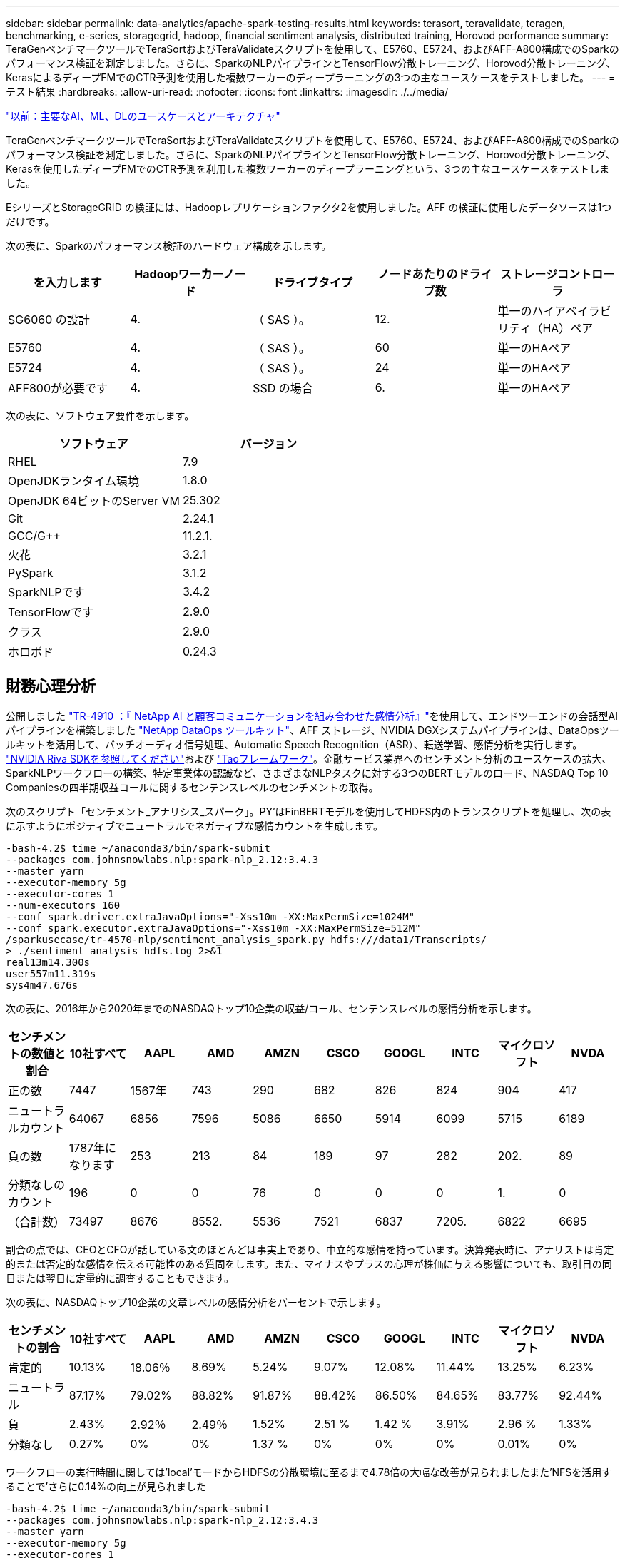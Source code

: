---
sidebar: sidebar 
permalink: data-analytics/apache-spark-testing-results.html 
keywords: terasort, teravalidate, teragen, benchmarking, e-series, storagegrid, hadoop, financial sentiment analysis, distributed training, Horovod performance 
summary: TeraGenベンチマークツールでTeraSortおよびTeraValidateスクリプトを使用して、E5760、E5724、およびAFF-A800構成でのSparkのパフォーマンス検証を測定しました。さらに、SparkのNLPパイプラインとTensorFlow分散トレーニング、Horovod分散トレーニング、KerasによるディープFMでのCTR予測を使用した複数ワーカーのディープラーニングの3つの主なユースケースをテストしました。 
---
= テスト結果
:hardbreaks:
:allow-uri-read: 
:nofooter: 
:icons: font
:linkattrs: 
:imagesdir: ./../media/


link:apache-spark-major-ai,-ml,-and-dl-use-cases-and-architectures.html["以前：主要なAI、ML、DLのユースケースとアーキテクチャ"]

[role="lead"]
TeraGenベンチマークツールでTeraSortおよびTeraValidateスクリプトを使用して、E5760、E5724、およびAFF-A800構成でのSparkのパフォーマンス検証を測定しました。さらに、SparkのNLPパイプラインとTensorFlow分散トレーニング、Horovod分散トレーニング、Kerasを使用したディープFMでのCTR予測を利用した複数ワーカーのディープラーニングという、3つの主なユースケースをテストしました。

EシリーズとStorageGRID の検証には、Hadoopレプリケーションファクタ2を使用しました。AFF の検証に使用したデータソースは1つだけです。

次の表に、Sparkのパフォーマンス検証のハードウェア構成を示します。

|===
| を入力します | Hadoopワーカーノード | ドライブタイプ | ノードあたりのドライブ数 | ストレージコントローラ 


| SG6060 の設計 | 4. | （ SAS ）。 | 12. | 単一のハイアベイラビリティ（HA）ペア 


| E5760 | 4. | （ SAS ）。 | 60 | 単一のHAペア 


| E5724 | 4. | （ SAS ）。 | 24 | 単一のHAペア 


| AFF800が必要です | 4. | SSD の場合 | 6. | 単一のHAペア 
|===
次の表に、ソフトウェア要件を示します。

|===
| ソフトウェア | バージョン 


| RHEL | 7.9 


| OpenJDKランタイム環境 | 1.8.0 


| OpenJDK 64ビットのServer VM | 25.302 


| Git | 2.24.1 


| GCC/G++ | 11.2.1. 


| 火花 | 3.2.1 


| PySpark | 3.1.2 


| SparkNLPです | 3.4.2 


| TensorFlowです | 2.9.0 


| クラス | 2.9.0 


| ホロボド | 0.24.3 
|===


== 財務心理分析

公開しました https://docs.netapp.com/us-en/netapp-solutions/ai/ai-sent-support-center-analytics.html["TR-4910 ：『 NetApp AI と顧客コミュニケーションを組み合わせた感情分析』"^]を使用して、エンドツーエンドの会話型AIパイプラインを構築しました https://github.com/NetApp/netapp-dataops-toolkit["NetApp DataOps ツールキット"^]、AFF ストレージ、NVIDIA DGXシステムパイプラインは、DataOpsツールキットを活用して、バッチオーディオ信号処理、Automatic Speech Recognition（ASR）、転送学習、感情分析を実行します。 https://developer.nvidia.com/riva["NVIDIA Riva SDKを参照してください"^]および https://developer.nvidia.com/tao["Taoフレームワーク"^]。金融サービス業界へのセンチメント分析のユースケースの拡大、SparkNLPワークフローの構築、特定事業体の認識など、さまざまなNLPタスクに対する3つのBERTモデルのロード、NASDAQ Top 10 Companiesの四半期収益コールに関するセンテンスレベルのセンチメントの取得。

次のスクリプト「センチメント_アナリシス_スパーク」。PY’はFinBERTモデルを使用してHDFS内のトランスクリプトを処理し、次の表に示すようにポジティブでニュートラルでネガティブな感情カウントを生成します。

....
-bash-4.2$ time ~/anaconda3/bin/spark-submit
--packages com.johnsnowlabs.nlp:spark-nlp_2.12:3.4.3
--master yarn
--executor-memory 5g
--executor-cores 1
--num-executors 160
--conf spark.driver.extraJavaOptions="-Xss10m -XX:MaxPermSize=1024M"
--conf spark.executor.extraJavaOptions="-Xss10m -XX:MaxPermSize=512M"
/sparkusecase/tr-4570-nlp/sentiment_analysis_spark.py hdfs:///data1/Transcripts/
> ./sentiment_analysis_hdfs.log 2>&1
real13m14.300s
user557m11.319s
sys4m47.676s
....
次の表に、2016年から2020年までのNASDAQトップ10企業の収益/コール、センテンスレベルの感情分析を示します。

|===
| センチメントの数値と割合 | 10社すべて | AAPL | AMD | AMZN | CSCO | GOOGL | INTC | マイクロソフト | NVDA 


| 正の数 | 7447 | 1567年 | 743 | 290 | 682 | 826 | 824 | 904 | 417 


| ニュートラルカウント | 64067 | 6856 | 7596 | 5086 | 6650 | 5914 | 6099 | 5715 | 6189 


| 負の数 | 1787年になります | 253 | 213 | 84 | 189 | 97 | 282 | 202. | 89 


| 分類なしのカウント | 196 | 0 | 0 | 76 | 0 | 0 | 0 | 1. | 0 


| （合計数） | 73497 | 8676 | 8552. | 5536 | 7521 | 6837 | 7205. | 6822 | 6695 
|===
割合の点では、CEOとCFOが話している文のほとんどは事実上であり、中立的な感情を持っています。決算発表時に、アナリストは肯定的または否定的な感情を伝える可能性のある質問をします。また、マイナスやプラスの心理が株価に与える影響についても、取引日の同日または翌日に定量的に調査することもできます。

次の表に、NASDAQトップ10企業の文章レベルの感情分析をパーセントで示します。

|===
| センチメントの割合 | 10社すべて | AAPL | AMD | AMZN | CSCO | GOOGL | INTC | マイクロソフト | NVDA 


| 肯定的  a| 
10.13%
| 18.06％ | 8.69% | 5.24% | 9.07% | 12.08% | 11.44% | 13.25% | 6.23% 


| ニュートラル | 87.17% | 79.02% | 88.82% | 91.87% | 88.42% | 86.50% | 84.65% | 83.77% | 92.44% 


| 負 | 2.43% | 2.92％ | 2.49％ | 1.52% | 2.51 % | 1.42 % | 3.91% | 2.96 % | 1.33% 


| 分類なし | 0.27% | 0% | 0% | 1.37 % | 0% | 0% | 0% | 0.01% | 0% 
|===
ワークフローの実行時間に関しては'local'モードからHDFSの分散環境に至るまで4.78倍の大幅な改善が見られましたまた'NFSを活用することで'さらに0.14%の向上が見られました

....
-bash-4.2$ time ~/anaconda3/bin/spark-submit
--packages com.johnsnowlabs.nlp:spark-nlp_2.12:3.4.3
--master yarn
--executor-memory 5g
--executor-cores 1
--num-executors 160
--conf spark.driver.extraJavaOptions="-Xss10m -XX:MaxPermSize=1024M"
--conf spark.executor.extraJavaOptions="-Xss10m -XX:MaxPermSize=512M"
/sparkusecase/tr-4570-nlp/sentiment_analysis_spark.py file:///sparkdemo/sparknlp/Transcripts/
> ./sentiment_analysis_nfs.log 2>&1
real13m13.149s
user537m50.148s
sys4m46.173s
....
次の図に示すように、データとモデルの並列処理によって、データ処理と分散TensorFlowモデルの推論速度が向上しています。NFSのデータの場所では、トレーニング済みのモデルがワークフローのボトルネックになっているため、ランタイムが若干向上しました。Transcriptデータセットのサイズを増やすと、NFSの方が明らかになります。

image:apache-spark-image11.png["SparkのNLP感情分析のエンドツーエンドワークフローランタイム。"]



== Horovodのパフォーマンスを使用した分散トレーニング

次のコマンドでは、1つのコアを持つ160個の実行者を持つ単一の「マスター」ノードを使用して、Sparkクラスタ内にランタイム情報とログファイルを生成しました。実行者メモリはメモリ不足エラーを回避するために5GBに制限されていました。を参照してください link:apache-spark-python-scripts-for-each-major-use-case.html["「主要な各ユースケース用のPythonスクリプト」"] データ処理、モデル・トレーニング、およびモデル精度計算の詳細については、「kers_spark_horovod_Rossmann _dimator.py」を参照してください。

....
(base) [root@n138 horovod]# time spark-submit
--master local
--executor-memory 5g
--executor-cores 1
--num-executors 160
/sparkusecase/horovod/keras_spark_horovod_rossmann_estimator.py
--epochs 10
--data-dir file:///sparkusecase/horovod
--local-submission-csv /tmp/submission_0.csv
--local-checkpoint-file /tmp/checkpoint/
> /tmp/keras_spark_horovod_rossmann_estimator_local. log 2>&1
....
トレーニング期間が10回の場合の結果、次のようになりました。

....
real43m34.608s
user12m22.057s
sys2m30.127s
....
入力データの処理、DNNモデルのトレーニング、精度の計算、TensorFlowチェックポイントと予測結果のCSVファイルの作成に43分以上かかりました。トレーニング期間を10に制限しました。実際には100に設定されていることが多く、モデルの精度が十分であることを確認しています。トレーニング時間は通常、エポックの数に比例して拡大します。

次に、クラスタで使用可能な4つのワーカーノードを使用して、HDFS内のデータで「yarn」モードで同じスクリプトを実行しました。

....
(base) [root@n138 horovod]# time spark-submit
--master yarn
--executor-memory 5g
--executor-cores 1 --num-executors 160 /sparkusecase/horovod/keras_spark_horovod_rossmann_estimator.py
--epochs 10
--data-dir hdfs:///user/hdfs/tr-4570/experiments/horovod
--local-submission-csv /tmp/submission_1.csv
--local-checkpoint-file /tmp/checkpoint/
> /tmp/keras_spark_horovod_rossmann_estimator_yarn.log 2>&1
....
結果として得られる実行時間は次のように改善されました。

....
real8m13.728s
user7m48.421s
sys1m26.063s
....
HorovodのモデルとSparkのデータの並列化により、「yarn」と「local」モードを比較したランタイムが5.29x短縮され、トレーニング期間が10時間に短縮されました。次の図に、凡例に「hdfs」と「Local」を示します。基盤となるTensorFlow DNNモデルのトレーニングを、GPUがあればさらに高速化できます。このテストを実施し、今後のテクニカルレポートに結果を公開する予定です。

次のテストでは、NFSとHDFSの入力データをランタイムで比較しました。AFF A800のNFSボリュームは、Sparkクラスタ内の5つのノード（マスター1つ、ワーカー4つ）にまたがって「/sparkdemo/horovod」にマウントされました。前のテストと同様のコマンドを実行しましたが'--data-dir'パラメータは現在NFSマウントを指しています

....
(base) [root@n138 horovod]# time spark-submit
--master yarn
--executor-memory 5g
--executor-cores 1
--num-executors 160
/sparkusecase/horovod/keras_spark_horovod_rossmann_estimator.py
--epochs 10
--data-dir file:///sparkdemo/horovod
--local-submission-csv /tmp/submission_2.csv
--local-checkpoint-file /tmp/checkpoint/
> /tmp/keras_spark_horovod_rossmann_estimator_nfs.log 2>&1
....
NFSを使用した場合の実行時間は次のようになりました。

....
real 5m46.229s
user 5m35.693s
sys  1m5.615s
....
次の図に示すように、1.43倍の速度がさらに向上しました。このため、ネットアップのオールフラッシュストレージをクラスタに接続することで、Horovod Sparkワークフローの高速データ転送と配信というメリットを享受し、1つのノードで実行する場合と比べて7.55x高速化を達成できます。

image:apache-spark-image12.png["Horovod Sparkのワークフローランタイム。"]



== CTR予測パフォーマンスのディープラーニングモデル

クリック率を最大化するように設計されたレコメンダシステムでは、低い順に数学的に計算される可能性のある、ユーザーの行動の背後にある高度な機能の相互作用を学習する必要があります。低次と高次の両方の機能の相互作用は、どちらか一方をバイアスすることなく、ディープラーニングモデルにとっても同様に重要です。新しいニューラルネットワークアーキテクチャでの機能学習に向けて、界面活性化機械ベースのニューラルネットワークであるDeep Factorization Machine（DeepFM）は、界面活性化装置を組み合わせた推奨製品です。

従来の三角分解機械は、機能間の潜伏ベクトルの内側としてのペアワイズ機能の相互作用をモデル化しますが、理論的には高次情報をキャプチャすることができます。実際には、機械学習の実践では、一般的に、計算と保管の複雑さが高いため、二次フィーチャーの相互作用しか使用しませGoogleなどのディープニューラルネットワークのバリエーション https://arxiv.org/abs/1606.07792["ワイド・モデルとディープ・モデル"^] 一方、リニアワイドモデルとディープモデルを組み合わせて、ハイブリッドネットワーク構造で高度な機能の相互作用を学習します。

このワイド・ディープ・モデルには2つの入力があります。1つは基本的なワイド・モデル用で、もう1つはディープのためです。後者の部分では、エキスパートフィーチャー・エンジニアリングが必要です。このため、この手法は他のドメインには一般的にできません。ワイド・ディープ・モデルとは異なり、DeepFMはフィーチャー・エンジニアリングなしでRAW機能を使用して効率的にトレーニングできます。ワイド・パートとディープ・パートは同じ入力と埋め込みベクトルを共有するためです。

私たちはまず'セクションのrun_classification_Crito_spark.pyを使用して'ctr_trine.csv'という名前のCSVファイルにCrito'trine.csv'をNFSマウント'/sparkdemo/tr-4570-data'に格納しました link:apache-spark-python-scripts-for-each-major-use-case.html["「主なユースケースごとにPythonスクリプトを用意しています。」"] このスクリプト内で'関数process_input_file'は'タブを削除し'区切り文字として''を'改行として''を挿入するための複数の文字列メソッドを実行しますコードブロックがコメントとして表示されるように、元の「train .txt」を1回だけ処理する必要があることに注意してください。

以下の異なるDLモデルのテストでは、「ctr_train .csv」を入力ファイルとして使用しました。その後のテスト実行では、入力CSVファイルがSpark DataFrameに読み込まれ、スキーマに「label」のフィールド、整数の高密度フィーチャー「I1」、「I2」、「I3」、…、「I13」が含まれています。 また'希薄な機能は''C1'、'C2'、'C3'、…、'C26']`です次の「spark-smSubmit」コマンドは、入力CSVで実行し、クロス検証用に20%のスプリットを備えたDeepFMモデルをトレーニングし、10回のトレーニング期間後に最適なモデルを選択して、テストセットの予測精度を計算します。

....
(base) [root@n138 ~]# time spark-submit --master yarn --executor-memory 5g --executor-cores 1 --num-executors 160 /sparkusecase/DeepCTR/examples/run_classification_criteo_spark.py --data-dir file:///sparkdemo/tr-4570-data > /tmp/run_classification_criteo_spark_local.log 2>&1
....
データファイル「ctr_train .csv」は11 GBを超えるため、エラーを回避するには、データセットサイズよりも十分な「spark.driver.maxResultSize」を設定する必要があります。

....
 spark = SparkSession.builder \
    .master("yarn") \
    .appName("deep_ctr_classification") \
    .config("spark.jars.packages", "io.github.ravwojdyla:spark-schema-utils_2.12:0.1.0") \
    .config("spark.executor.cores", "1") \
    .config('spark.executor.memory', '5gb') \
    .config('spark.executor.memoryOverhead', '1500') \
    .config('spark.driver.memoryOverhead', '1500') \
    .config("spark.sql.shuffle.partitions", "480") \
    .config("spark.sql.execution.arrow.enabled", "true") \
    .config("spark.driver.maxResultSize", "50gb") \
    .getOrCreate()
....
上記のSparkSession.Builder'構成でも有効になっています https://arrow.apache.org/["Apache Arrowの"^]は、SparkのDataFrameを「df.toPandas ()」メソッドを使用してPandas DataFrameに変換します。

....
22/06/17 15:56:21 INFO scheduler.DAGScheduler: Job 2 finished: toPandas at /sparkusecase/DeepCTR/examples/run_classification_criteo_spark.py:96, took 627.126487 s
Obtained Spark DF and transformed to Pandas DF using Arrow.
....
ランダムにスプリットした後、トレーニングデータセットに3、6M行以上、テストセットに9、000サンプル以上が存在します。

....
Training dataset size =  36672493
Testing dataset size =  9168124
....
このテクニカルレポートでは、GPUを使用せずにCPUテストに焦点を当てているため、適切なコンパイラフラグを使用してTensorFlowを構築することが重要です。これにより、GPUアクセラレーションライブラリの呼び出しを回避し、TensorFlowのAdvanced Vector Extensions（AVX）およびAVX2命令を最大限に活用できます。これらの機能は、ベクトル化された加算、フィードフォワード内の行列乗算、またはバック伝播DNNトレーニングなどの線形代数計算用に設計されています。256ビット浮動小数点(FP)レジスタを使用したAVX2で使用可能なFMA (fMultiply Add)命令は、整数コードとデータ型に最適で、最大2倍の速度を実現します。FPコードとデータ型の場合、AVX2はAVXと比較して8%の高速化を実現します。

....
2022-06-18 07:19:20.101478: I tensorflow/core/platform/cpu_feature_guard.cc:151] This TensorFlow binary is optimized with oneAPI Deep Neural Network Library (oneDNN) to use the following CPU instructions in performance-critical operations:  AVX2 FMA
To enable them in other operations, rebuild TensorFlow with the appropriate compiler flags.
....
ソースからTensorFlowを構築する場合は、を使用することを推奨します https://bazel.build/["バザー"^]。今回の環境では、シェルプロンプトで以下のコマンドを実行して、「リタイア」、「リタイヤ」、「バザール」をインストールしました。

....
yum install dnf
dnf install 'dnf-command(copr)'
dnf copr enable vbatts/bazel
dnf install bazel5
....
ビルドプロセス中にC++ 17の機能を使用するには、GCC 5以降を有効にする必要があります。この機能は、RHELがソフトウェアコレクションライブラリ(SCL)とともに提供します。次のコマンドは'devtoolset'とGCC 11.2.1をRHEL 7.9クラスタにインストールします

....
subscription-manager repos --enable rhel-server-rhscl-7-rpms
yum install devtoolset-11-toolchain
yum install devtoolset-11-gcc-c++
yum update
scl enable devtoolset-11 bash
. /opt/rh/devtoolset-11/enable
....
最後の2つのコマンドは'devtoolsets-11'を有効にしますこれには'/opt/r/devtoolset11-root//usr/bin/gcc`(GCC 11.2.1)が使用されますまた'gitのバージョンが1.8.3よりも大きいことを確認してください(RHEL 7.9に付属しています)これを参照してください https://travis.media/how-to-upgrade-git-on-rhel7-and-centos7/["記事"^] 「git」を2.24.1に更新します。

最新のTensorFlowマスターリポジトリもすでにクローニング済みであるとします。次に'workspace'ファイルを使用して'workspace'ディレクトリを作成し'AVX、AVX2、FMAを使用してソースからTensorFlowを構築しますconfigureファイルを実行し、正しいPythonバイナリの場所を指定します。 https://developer.nvidia.com/cuda-toolkit["CUDA （ CUDA"^] はGPUを使用していないため、テストでは無効になっています。設定に応じて'`. bazelrc'ファイルが生成されますさらに、ファイルを編集し、HDFSのサポートを有効にするために「build--define=no_hdfs_support=false」を設定しました。セクションの「. bazelrc」を参照してください link:apache-spark-python-scripts-for-each-major-use-case.html["「主なユースケースごとにPythonスクリプトを用意しています。」"] 設定とフラグの完全なリストについては、を参照してください。

....
./configure
bazel build -c opt --copt=-mavx --copt=-mavx2 --copt=-mfma --copt=-mfpmath=both -k //tensorflow/tools/pip_package:build_pip_package
....
適切なフラグを使用してTensorFlowを構築したら、次のスクリプトを実行してCritoディスプレイ広告データセットを処理し、DeepFMモデルをトレーニングし、予測スコアからReceiver Operating Characteristic Curve（ROC AUC）の下の領域を計算します。

....
(base) [root@n138 examples]# ~/anaconda3/bin/spark-submit
--master yarn
--executor-memory 15g
--executor-cores 1
--num-executors 160
/sparkusecase/DeepCTR/examples/run_classification_criteo_spark.py
--data-dir file:///sparkdemo/tr-4570-data
> . /run_classification_criteo_spark_nfs.log 2>&1
....
トレーニング期間が10回終了したら、テストデータセットのAUCスコアを取得しました。

....
Epoch 1/10
125/125 - 7s - loss: 0.4976 - binary_crossentropy: 0.4974 - val_loss: 0.4629 - val_binary_crossentropy: 0.4624
Epoch 2/10
125/125 - 1s - loss: 0.3281 - binary_crossentropy: 0.3271 - val_loss: 0.5146 - val_binary_crossentropy: 0.5130
Epoch 3/10
125/125 - 1s - loss: 0.1948 - binary_crossentropy: 0.1928 - val_loss: 0.6166 - val_binary_crossentropy: 0.6144
Epoch 4/10
125/125 - 1s - loss: 0.1408 - binary_crossentropy: 0.1383 - val_loss: 0.7261 - val_binary_crossentropy: 0.7235
Epoch 5/10
125/125 - 1s - loss: 0.1129 - binary_crossentropy: 0.1102 - val_loss: 0.7961 - val_binary_crossentropy: 0.7934
Epoch 6/10
125/125 - 1s - loss: 0.0949 - binary_crossentropy: 0.0921 - val_loss: 0.9502 - val_binary_crossentropy: 0.9474
Epoch 7/10
125/125 - 1s - loss: 0.0778 - binary_crossentropy: 0.0750 - val_loss: 1.1329 - val_binary_crossentropy: 1.1301
Epoch 8/10
125/125 - 1s - loss: 0.0651 - binary_crossentropy: 0.0622 - val_loss: 1.3794 - val_binary_crossentropy: 1.3766
Epoch 9/10
125/125 - 1s - loss: 0.0555 - binary_crossentropy: 0.0527 - val_loss: 1.6115 - val_binary_crossentropy: 1.6087
Epoch 10/10
125/125 - 1s - loss: 0.0470 - binary_crossentropy: 0.0442 - val_loss: 1.6768 - val_binary_crossentropy: 1.6740
test AUC 0.6337
....
以前のユースケースと同様に、Sparkワークフローランタイムを異なる場所にあるデータと比較しました。次の図は、SparkワークフローランタイムのディープラーニングのCTR予測の比較を示しています。

image:apache-spark-image13.png["SparkワークフローランタイムのディープラーニングのCTR予測の比較。"]

link:apache-spark-hybrid-cloud-solution.html["次のステップ：ハイブリッドクラウドの解決策"]
